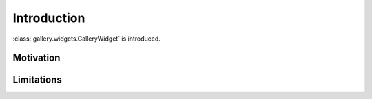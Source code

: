 Introduction
============

:class:`gallery.widgets.GalleryWidget` is introduced.


Motivation
**********


Limitations
***********

